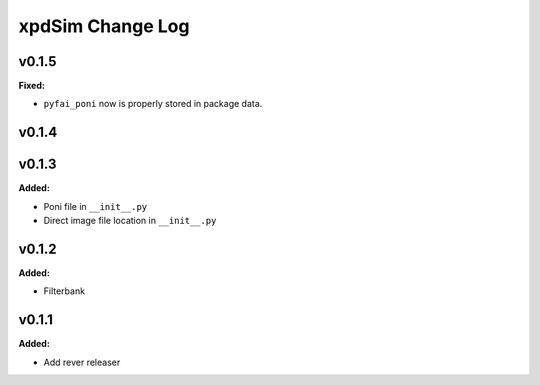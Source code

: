=================
xpdSim Change Log
=================

.. current developments

v0.1.5
====================

**Fixed:**

* ``pyfai_poni`` now is properly stored in package data.




v0.1.4
====================



v0.1.3
====================

**Added:**

* Poni file in ``__init__.py``

* Direct image file location in ``__init__.py``




v0.1.2
====================

**Added:**

* Filterbank




v0.1.1
====================

**Added:**

* Add rever releaser




